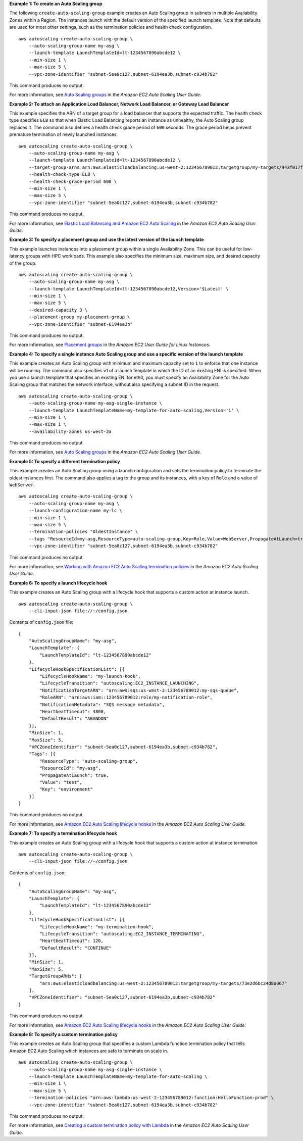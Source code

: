 **Example 1: To create an Auto Scaling group**

The following ``create-auto-scaling-group`` example creates an Auto Scaling group in subnets in multiple Availability Zones within a Region. The instances launch with the default version of the specified launch template. Note that defaults are used for most other settings, such as the termination policies and health check configuration. ::

    aws autoscaling create-auto-scaling-group \
        --auto-scaling-group-name my-asg \
        --launch-template LaunchTemplateId=lt-1234567890abcde12 \
        --min-size 1 \
        --max-size 5 \
        --vpc-zone-identifier "subnet-5ea0c127,subnet-6194ea3b,subnet-c934b782"

This command produces no output.

For more information, see `Auto Scaling groups <https://docs.aws.amazon.com/autoscaling/ec2/userguide/AutoScalingGroup.html>`__ in the *Amazon EC2 Auto Scaling User Guide*.

**Example 2: To attach an Application Load Balancer, Network Load Balancer, or Gateway Load Balancer**

This example specifies the ARN of a target group for a load balancer that supports the expected traffic. The health check type specifies ``ELB`` so that when Elastic Load Balancing reports an instance as unhealthy, the Auto Scaling group replaces it. The command also defines a health check grace period of ``600`` seconds. The grace period helps prevent premature termination of newly launched instances. ::

    aws autoscaling create-auto-scaling-group \
        --auto-scaling-group-name my-asg \
        --launch-template LaunchTemplateId=lt-1234567890abcde12 \
        --target-group-arns arn:aws:elasticloadbalancing:us-west-2:123456789012:targetgroup/my-targets/943f017f100becff \
        --health-check-type ELB \
        --health-check-grace-period 600 \
        --min-size 1 \
        --max-size 5 \
        --vpc-zone-identifier "subnet-5ea0c127,subnet-6194ea3b,subnet-c934b782"

This command produces no output.

For more information, see `Elastic Load Balancing and Amazon EC2 Auto Scaling <https://docs.aws.amazon.com/autoscaling/ec2/userguide/autoscaling-load-balancer.html>`__ in the *Amazon EC2 Auto Scaling User Guide*.

**Example 3: To specify a placement group and use the latest version of the launch template**

This example launches instances into a placement group within a single Availability Zone. This can be useful for low-latency groups with HPC workloads. This example also specifies the minimum size, maximum size, and desired capacity of the group. ::

    aws autoscaling create-auto-scaling-group \
        --auto-scaling-group-name my-asg \
        --launch-template LaunchTemplateId=lt-1234567890abcde12,Version='$Latest' \
        --min-size 1 \
        --max-size 5 \
        --desired-capacity 3 \
        --placement-group my-placement-group \
        --vpc-zone-identifier "subnet-6194ea3b"

This command produces no output.

For more information, see `Placement groups <https://docs.aws.amazon.com/AWSEC2/latest/UserGuide/placement-groups.html>`__ in the *Amazon EC2 User Guide for Linux Instances*.

**Example 4: To specify a single instance Auto Scaling group and use a specific version of the launch template**

This example creates an Auto Scaling group with minimum and maximum capacity set to ``1`` to enforce that one instance will be running. The command also specifies v1 of a launch template in which the ID of an existing ENI is specified. When you use a launch template that specifies an existing ENI for eth0, you must specify an Availability Zone for the Auto Scaling group that matches the network interface, without also specifying a subnet ID in the request. ::

    aws autoscaling create-auto-scaling-group \
        --auto-scaling-group-name my-asg-single-instance \
        --launch-template LaunchTemplateName=my-template-for-auto-scaling,Version='1' \
        --min-size 1 \
        --max-size 1 \
        --availability-zones us-west-2a

This command produces no output.

For more information, see `Auto Scaling groups <https://docs.aws.amazon.com/autoscaling/ec2/userguide/AutoScalingGroup.html>`__ in the *Amazon EC2 Auto Scaling User Guide*.

**Example 5: To specify a different termination policy**

This example creates an Auto Scaling group using a launch configuration and sets the termination policy to terminate the oldest instances first. The command also applies a tag to the group and its instances, with a key of ``Role`` and a value of ``WebServer``. ::

    aws autoscaling create-auto-scaling-group \
        --auto-scaling-group-name my-asg \
        --launch-configuration-name my-lc \
        --min-size 1 \
        --max-size 5 \
        --termination-policies "OldestInstance" \
        --tags "ResourceId=my-asg,ResourceType=auto-scaling-group,Key=Role,Value=WebServer,PropagateAtLaunch=true" \
        --vpc-zone-identifier "subnet-5ea0c127,subnet-6194ea3b,subnet-c934b782"

This command produces no output.

For more information, see `Working with Amazon EC2 Auto Scaling termination policies <https://docs.aws.amazon.com/autoscaling/ec2/userguide/ec2-auto-scaling-termination-policies.html>`__ in the *Amazon EC2 Auto Scaling User Guide*.

**Example 6: To specify a launch lifecycle hook**

This example creates an Auto Scaling group with a lifecycle hook that supports a custom action at instance launch. ::

    aws autoscaling create-auto-scaling-group \
        --cli-input-json file://~/config.json

Contents of ``config.json`` file::

    {
        "AutoScalingGroupName": "my-asg",
        "LaunchTemplate": {
            "LaunchTemplateId": "lt-1234567890abcde12"
        },
        "LifecycleHookSpecificationList": [{
            "LifecycleHookName": "my-launch-hook",
            "LifecycleTransition": "autoscaling:EC2_INSTANCE_LAUNCHING",
            "NotificationTargetARN": "arn:aws:sqs:us-west-2:123456789012:my-sqs-queue",
            "RoleARN": "arn:aws:iam::123456789012:role/my-notification-role",
            "NotificationMetadata": "SQS message metadata",
            "HeartbeatTimeout": 4800,
            "DefaultResult": "ABANDON"
        }],
        "MinSize": 1,
        "MaxSize": 5,
        "VPCZoneIdentifier": "subnet-5ea0c127,subnet-6194ea3b,subnet-c934b782",
        "Tags": [{
            "ResourceType": "auto-scaling-group",
            "ResourceId": "my-asg",
            "PropagateAtLaunch": true,
            "Value": "test",
            "Key": "environment"
        }]
    }

This command produces no output.

For more information, see `Amazon EC2 Auto Scaling lifecycle hooks <https://docs.aws.amazon.com/autoscaling/ec2/userguide/lifecycle-hooks.html>`__ in the *Amazon EC2 Auto Scaling User Guide*.

**Example 7: To specify a termination lifecycle hook**

This example creates an Auto Scaling group with a lifecycle hook that supports a custom action at instance termination. ::

    aws autoscaling create-auto-scaling-group \
        --cli-input-json file://~/config.json

Contents of ``config.json``::

    {
        "AutoScalingGroupName": "my-asg",
        "LaunchTemplate": {
            "LaunchTemplateId": "lt-1234567890abcde12"
        },
        "LifecycleHookSpecificationList": [{
            "LifecycleHookName": "my-termination-hook",
            "LifecycleTransition": "autoscaling:EC2_INSTANCE_TERMINATING",
            "HeartbeatTimeout": 120,
            "DefaultResult": "CONTINUE"
        }],
        "MinSize": 1,
        "MaxSize": 5,
        "TargetGroupARNs": [
            "arn:aws:elasticloadbalancing:us-west-2:123456789012:targetgroup/my-targets/73e2d6bc24d8a067"
        ],
        "VPCZoneIdentifier": "subnet-5ea0c127,subnet-6194ea3b,subnet-c934b782"
    }

This command produces no output.

For more information, see `Amazon EC2 Auto Scaling lifecycle hooks <https://docs.aws.amazon.com/autoscaling/ec2/userguide/lifecycle-hooks.html>`__ in the *Amazon EC2 Auto Scaling User Guide*.

**Example 8: To specify a custom termination policy**

This example creates an Auto Scaling group that specifies a custom Lambda function termination policy that tells Amazon EC2 Auto Scaling which instances are safe to terminate on scale in. ::

    aws autoscaling create-auto-scaling-group \
        --auto-scaling-group-name my-asg-single-instance \
        --launch-template LaunchTemplateName=my-template-for-auto-scaling \
        --min-size 1 \
        --max-size 5 \
        --termination-policies "arn:aws:lambda:us-west-2:123456789012:function:HelloFunction:prod" \    
        --vpc-zone-identifier "subnet-5ea0c127,subnet-6194ea3b,subnet-c934b782"

This command produces no output.

For more information, see `Creating a custom termination policy with Lambda <https://docs.aws.amazon.com/autoscaling/ec2/userguide/lambda-custom-termination-policy.html>`__ in the *Amazon EC2 Auto Scaling User Guide*.